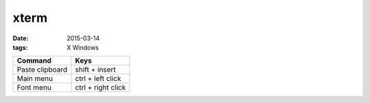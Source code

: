 xterm
=====
:date: 2015-03-14
:tags: X Windows

+-----------------+--------------------+
| Command         | Keys               |
+=================+====================+
| Paste clipboard | shift + insert     |
+-----------------+--------------------+
| Main menu       | ctrl + left click  |
+-----------------+--------------------+
| Font menu       | ctrl + right click |
+-----------------+--------------------+
